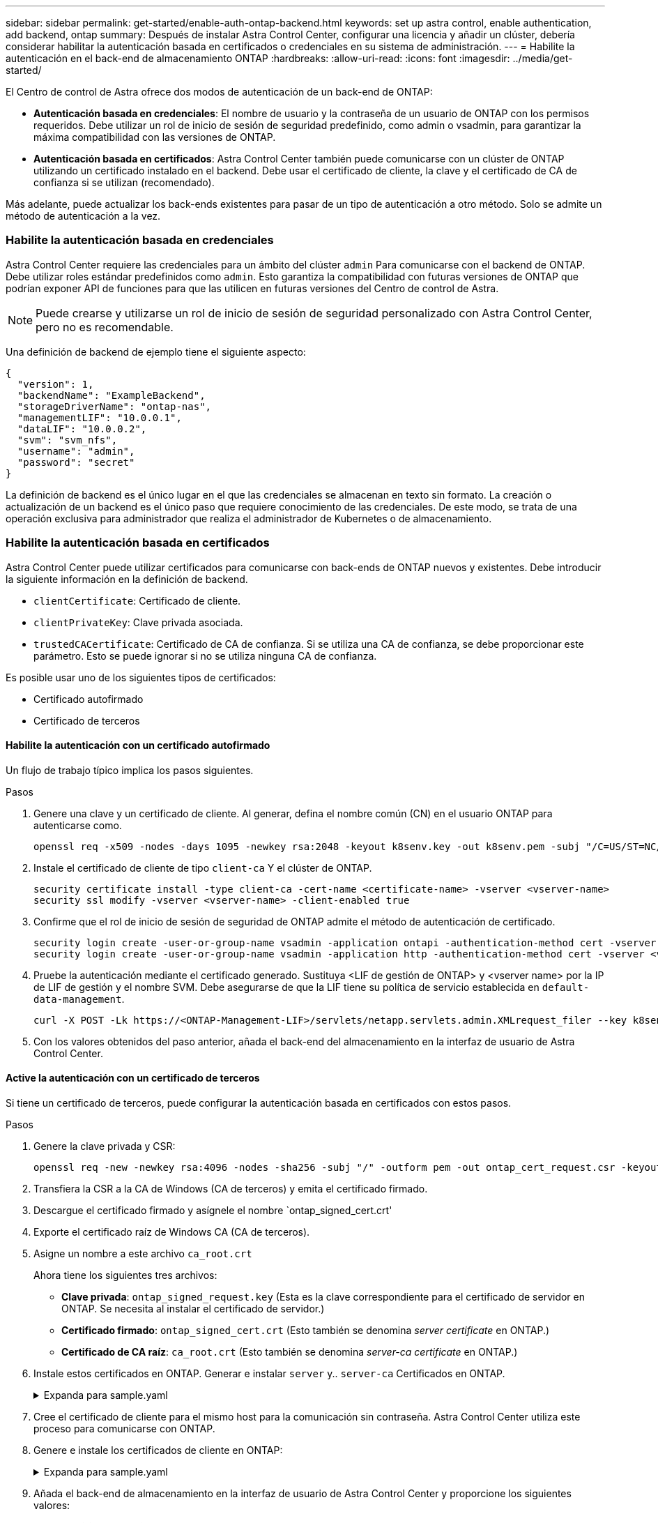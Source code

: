 ---
sidebar: sidebar 
permalink: get-started/enable-auth-ontap-backend.html 
keywords: set up astra control, enable authentication, add backend, ontap 
summary: Después de instalar Astra Control Center, configurar una licencia y añadir un clúster, debería considerar habilitar la autenticación basada en certificados o credenciales en su sistema de administración. 
---
= Habilite la autenticación en el back-end de almacenamiento ONTAP
:hardbreaks:
:allow-uri-read: 
:icons: font
:imagesdir: ../media/get-started/


[role="lead"]
El Centro de control de Astra ofrece dos modos de autenticación de un back-end de ONTAP:

* *Autenticación basada en credenciales*: El nombre de usuario y la contraseña de un usuario de ONTAP con los permisos requeridos. Debe utilizar un rol de inicio de sesión de seguridad predefinido, como admin o vsadmin, para garantizar la máxima compatibilidad con las versiones de ONTAP.
* *Autenticación basada en certificados*: Astra Control Center también puede comunicarse con un clúster de ONTAP utilizando un certificado instalado en el backend. Debe usar el certificado de cliente, la clave y el certificado de CA de confianza si se utilizan (recomendado).


Más adelante, puede actualizar los back-ends existentes para pasar de un tipo de autenticación a otro método. Solo se admite un método de autenticación a la vez.



=== Habilite la autenticación basada en credenciales

Astra Control Center requiere las credenciales para un ámbito del clúster `admin` Para comunicarse con el backend de ONTAP. Debe utilizar roles estándar predefinidos como `admin`. Esto garantiza la compatibilidad con futuras versiones de ONTAP que podrían exponer API de funciones para que las utilicen en futuras versiones del Centro de control de Astra.


NOTE: Puede crearse y utilizarse un rol de inicio de sesión de seguridad personalizado con Astra Control Center, pero no es recomendable.

Una definición de backend de ejemplo tiene el siguiente aspecto:

[listing]
----
{
  "version": 1,
  "backendName": "ExampleBackend",
  "storageDriverName": "ontap-nas",
  "managementLIF": "10.0.0.1",
  "dataLIF": "10.0.0.2",
  "svm": "svm_nfs",
  "username": "admin",
  "password": "secret"
}
----
La definición de backend es el único lugar en el que las credenciales se almacenan en texto sin formato. La creación o actualización de un backend es el único paso que requiere conocimiento de las credenciales. De este modo, se trata de una operación exclusiva para administrador que realiza el administrador de Kubernetes o de almacenamiento.



=== Habilite la autenticación basada en certificados

Astra Control Center puede utilizar certificados para comunicarse con back-ends de ONTAP nuevos y existentes. Debe introducir la siguiente información en la definición de backend.

* `clientCertificate`: Certificado de cliente.
* `clientPrivateKey`: Clave privada asociada.
* `trustedCACertificate`: Certificado de CA de confianza. Si se utiliza una CA de confianza, se debe proporcionar este parámetro. Esto se puede ignorar si no se utiliza ninguna CA de confianza.


Es posible usar uno de los siguientes tipos de certificados:

* Certificado autofirmado
* Certificado de terceros




==== Habilite la autenticación con un certificado autofirmado

Un flujo de trabajo típico implica los pasos siguientes.

.Pasos
. Genere una clave y un certificado de cliente. Al generar, defina el nombre común (CN) en el usuario ONTAP para autenticarse como.
+
[source, Console]
----
openssl req -x509 -nodes -days 1095 -newkey rsa:2048 -keyout k8senv.key -out k8senv.pem -subj "/C=US/ST=NC/L=RTP/O=NetApp/CN=<common-name>"
----
. Instale el certificado de cliente de tipo `client-ca` Y el clúster de ONTAP.
+
[source, Console]
----
security certificate install -type client-ca -cert-name <certificate-name> -vserver <vserver-name>
security ssl modify -vserver <vserver-name> -client-enabled true
----
. Confirme que el rol de inicio de sesión de seguridad de ONTAP admite el método de autenticación de certificado.
+
[source, Console]
----
security login create -user-or-group-name vsadmin -application ontapi -authentication-method cert -vserver <vserver-name>
security login create -user-or-group-name vsadmin -application http -authentication-method cert -vserver <vserver-name>
----
. Pruebe la autenticación mediante el certificado generado. Sustituya <LIF de gestión de ONTAP> y <vserver name> por la IP de LIF de gestión y el nombre SVM. Debe asegurarse de que la LIF tiene su política de servicio establecida en `default-data-management`.
+
[source, Curl]
----
curl -X POST -Lk https://<ONTAP-Management-LIF>/servlets/netapp.servlets.admin.XMLrequest_filer --key k8senv.key --cert ~/k8senv.pem -d '<?xml version="1.0" encoding="UTF-8"?><netapp xmlns=http://www.netapp.com/filer/admin version="1.21" vfiler="<vserver-name>"><vserver-get></vserver-get></netapp>
----
. Con los valores obtenidos del paso anterior, añada el back-end del almacenamiento en la interfaz de usuario de Astra Control Center.




==== Active la autenticación con un certificado de terceros

Si tiene un certificado de terceros, puede configurar la autenticación basada en certificados con estos pasos.

.Pasos
. Genere la clave privada y CSR:
+
[source, Console]
----
openssl req -new -newkey rsa:4096 -nodes -sha256 -subj "/" -outform pem -out ontap_cert_request.csr -keyout ontap_cert_request.key -addext "subjectAltName = DNS:<ONTAP_CLUSTER_FQDN_NAME>,IP:<ONTAP_MGMT_IP>”
----
. Transfiera la CSR a la CA de Windows (CA de terceros) y emita el certificado firmado.
. Descargue el certificado firmado y asígnele el nombre `ontap_signed_cert.crt'
. Exporte el certificado raíz de Windows CA (CA de terceros).
. Asigne un nombre a este archivo `ca_root.crt`
+
Ahora tiene los siguientes tres archivos:

+
** *Clave privada*: `ontap_signed_request.key` (Esta es la clave correspondiente para el certificado de servidor en ONTAP. Se necesita al instalar el certificado de servidor.)
** *Certificado firmado*: `ontap_signed_cert.crt` (Esto también se denomina _server certificate_ en ONTAP.)
** *Certificado de CA raíz*: `ca_root.crt` (Esto también se denomina _server-ca certificate_ en ONTAP.)


. Instale estos certificados en ONTAP. Generar e instalar `server` y.. `server-ca` Certificados en ONTAP.
+
.Expanda para sample.yaml
[%collapsible]
====
[listing]
----
# Copy the contents of ca_root.crt and use it here.

security certificate install -type server-ca

Please enter Certificate: Press <Enter> when done

-----BEGIN CERTIFICATE-----
<certificate details>
-----END CERTIFICATE-----


You should keep a copy of the CA-signed digital certificate for future reference.

The installed certificate's CA and serial number for reference:

CA:
serial:

The certificate's generated name for reference:


===

# Copy the contents of ontap_signed_cert.crt and use it here. For key, use the contents of ontap_cert_request.key file.
security certificate install -type server
Please enter Certificate: Press <Enter> when done

-----BEGIN CERTIFICATE-----
<certificate details>
-----END CERTIFICATE-----

Please enter Private Key: Press <Enter> when done

-----BEGIN PRIVATE KEY-----
<private key details>
-----END PRIVATE KEY-----

Enter certificates of certification authorities (CA) which form the certificate chain of the server certificate. This starts with the issuing CA certificate of the server certificate and can range up to the root CA certificate.
Do you want to continue entering root and/or intermediate certificates {y|n}: n

The provided certificate does not have a common name in the subject field.
Enter a valid common name to continue installation of the certificate: <ONTAP_CLUSTER_FQDN_NAME>

You should keep a copy of the private key and the CA-signed digital certificate for future reference.
The installed certificate's CA and serial number for reference:
CA:
serial:
The certificate's generated name for reference:


==
# Modify the vserver settings to enable SSL for the installed certificate

ssl modify -vserver <vserver_name> -ca <CA>  -server-enabled true -serial <serial number>       (security ssl modify)

==
# Verify if the certificate works fine:

openssl s_client -CAfile ca_root.crt -showcerts -servername server -connect <ONTAP_CLUSTER_FQDN_NAME>:443
CONNECTED(00000005)
depth=1 DC = local, DC = umca, CN = <CA>
verify return:1
depth=0
verify return:1
write W BLOCK
---
Certificate chain
0 s:
   i:/DC=local/DC=umca/<CA>

-----BEGIN CERTIFICATE-----
<Certificate details>

----
====
. Cree el certificado de cliente para el mismo host para la comunicación sin contraseña. Astra Control Center utiliza este proceso para comunicarse con ONTAP.
. Genere e instale los certificados de cliente en ONTAP:
+
.Expanda para sample.yaml
[%collapsible]
====
[listing]
----
# Use /CN=admin or use some other account which has privileges.
openssl req -x509 -nodes -days 1095 -newkey rsa:2048 -keyout ontap_test_client.key -out ontap_test_client.pem -subj "/CN=admin"

Copy the content of ontap_test_client.pem file and use it in the below command:
security certificate install -type client-ca -vserver <vserver_name>

Please enter Certificate: Press <Enter> when done

-----BEGIN CERTIFICATE-----
<Certificate details>
-----END CERTIFICATE-----

You should keep a copy of the CA-signed digital certificate for future reference.
The installed certificate's CA and serial number for reference:

CA:
serial:
The certificate's generated name for reference:


==

ssl modify -vserver <vserver_name> -client-enabled true
(security ssl modify)

# Setting permissions for certificates
security login create -user-or-group-name admin -application ontapi -authentication-method cert -role admin -vserver <vserver_name>

security login create -user-or-group-name admin -application http -authentication-method cert -role admin -vserver <vserver_name>

==

#Verify passwordless communication works fine with the use of only certificates:

curl --cacert ontap_signed_cert.crt  --key ontap_test_client.key --cert ontap_test_client.pem https://<ONTAP_CLUSTER_FQDN_NAME>/api/storage/aggregates
{
"records": [
{
"uuid": "f84e0a9b-e72f-4431-88c4-4bf5378b41bd",
"name": "<aggr_name>",
"node": {
"uuid": "7835876c-3484-11ed-97bb-d039ea50375c",
"name": "<node_name>",
"_links": {
"self": {
"href": "/api/cluster/nodes/7835876c-3484-11ed-97bb-d039ea50375c"
}
}
},
"_links": {
"self": {
"href": "/api/storage/aggregates/f84e0a9b-e72f-4431-88c4-4bf5378b41bd"
}
}
}
],
"num_records": 1,
"_links": {
"self": {
"href": "/api/storage/aggregates"
}
}
}%



----
====
. Añada el back-end de almacenamiento en la interfaz de usuario de Astra Control Center y proporcione los siguientes valores:
+
** *Certificado de cliente*: ontap_test_client.pem
** *Clave privada*: ontap_test_client.key
** *Certificado de CA de confianza*: ontap_signed_cert.crt



